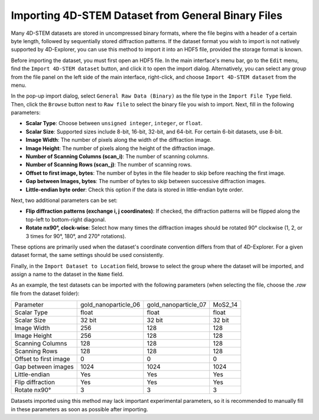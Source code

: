 Importing 4D-STEM Dataset from General Binary Files
===================================================

Many 4D-STEM datasets are stored in uncompressed binary formats, where the file begins with a header of a certain byte length, followed by sequentially stored diffraction patterns. If the dataset format you wish to import is not natively supported by 4D-Explorer, you can use this method to import it into an HDF5 file, provided the storage format is known.

Before importing the dataset, you must first open an HDF5 file. In the main interface's menu bar, go to the ``Edit`` menu, find the ``Import 4D-STEM dataset`` button, and click it to open the import dialog. Alternatively, you can select any group from the file panel on the left side of the main interface, right-click, and choose ``Import 4D-STEM dataset`` from the menu.

In the pop-up import dialog, select ``General Raw Data (Binary)`` as the file type in the ``Import File Type`` field. Then, click the ``Browse`` button next to ``Raw file`` to select the binary file you wish to import. Next, fill in the following parameters:

- **Scalar Type**: Choose between ``unsigned integer``, ``integer``, or ``float``.
- **Scalar Size**: Supported sizes include 8-bit, 16-bit, 32-bit, and 64-bit. For certain 6-bit datasets, use 8-bit.
- **Image Width**: The number of pixels along the width of the diffraction image.
- **Image Height**: The number of pixels along the height of the diffraction image.
- **Number of Scanning Columns (scan_i)**: The number of scanning columns.
- **Number of Scanning Rows (scan_j)**: The number of scanning rows.
- **Offset to first image, bytes**: The number of bytes in the file header to skip before reaching the first image.
- **Gap between Images, bytes**: The number of bytes to skip between successive diffraction images.
- **Little-endian byte order**: Check this option if the data is stored in little-endian byte order.

Next, two additional parameters can be set:

- **Flip diffraction patterns (exchange i, j coordinates)**: If checked, the diffraction patterns will be flipped along the top-left to bottom-right diagonal.
- **Rotate nx90°, clock-wise**: Select how many times the diffraction images should be rotated 90° clockwise (1, 2, or 3 times for 90°, 180°, and 270° rotations).

These options are primarily used when the dataset's coordinate convention differs from that of 4D-Explorer. For a given dataset format, the same settings should be used consistently.

Finally, in the ``Import Dataset to Location`` field, browse to select the group where the dataset will be imported, and assign a name to the dataset in the ``Name`` field.

As an example, the test datasets can be imported with the following parameters (when selecting the file, choose the `.raw` file from the dataset folder):

+--------------------------+-----------------------+-----------------------+------------------+
| Parameter                | gold_nanoparticle_06  | gold_nanoparticle_07  | MoS2_14          |
+--------------------------+-----------------------+-----------------------+------------------+
| Scalar Type              | float                 | float                 | float            |
+--------------------------+-----------------------+-----------------------+------------------+
| Scalar Size              | 32 bit                | 32 bit                | 32 bit           |
+--------------------------+-----------------------+-----------------------+------------------+
| Image Width              | 256                   | 128                   | 128              |
+--------------------------+-----------------------+-----------------------+------------------+
| Image Height             | 256                   | 128                   | 128              |
+--------------------------+-----------------------+-----------------------+------------------+
| Scanning Columns         | 128                   | 128                   | 128              |
+--------------------------+-----------------------+-----------------------+------------------+
| Scanning Rows            | 128                   | 128                   | 128              |
+--------------------------+-----------------------+-----------------------+------------------+
| Offset to first image    | 0                     | 0                     | 0                |
+--------------------------+-----------------------+-----------------------+------------------+
| Gap between images       | 1024                  | 1024                  | 1024             |
+--------------------------+-----------------------+-----------------------+------------------+
| Little-endian            | Yes                   | Yes                   | Yes              |
+--------------------------+-----------------------+-----------------------+------------------+
| Flip diffraction         | Yes                   | Yes                   | Yes              |
+--------------------------+-----------------------+-----------------------+------------------+
| Rotate nx90°             | 3                     | 3                     | 3                |
+--------------------------+-----------------------+-----------------------+------------------+

Datasets imported using this method may lack important experimental parameters, so it is recommended to manually fill in these parameters as soon as possible after importing.
